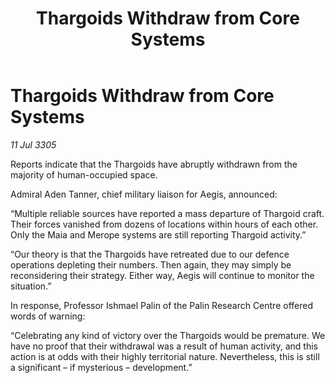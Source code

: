 :PROPERTIES:
:ID:       2e3c5a02-ca02-40df-a5d8-7498069b8fc0
:END:
#+title: Thargoids Withdraw from Core Systems
#+filetags: :Thargoid:galnet:

* Thargoids Withdraw from Core Systems

/11 Jul 3305/

Reports indicate that the Thargoids have abruptly withdrawn from the majority of human-occupied space.  

Admiral Aden Tanner, chief military liaison for Aegis, announced: 

“Multiple reliable sources have reported a mass departure of Thargoid craft. Their forces vanished from dozens of locations within hours of each other. Only the Maia and Merope systems are still reporting Thargoid activity.” 

“Our theory is that the Thargoids have retreated due to our defence operations depleting their numbers. Then again, they may simply be reconsidering their strategy. Either way, Aegis will continue to monitor the situation.” 

In response, Professor Ishmael Palin of the Palin Research Centre offered words of warning: 

“Celebrating any kind of victory over the Thargoids would be premature. We have no proof that their withdrawal was a result of human activity, and this action is at odds with their highly territorial nature. Nevertheless, this is still a significant – if mysterious – development.”
